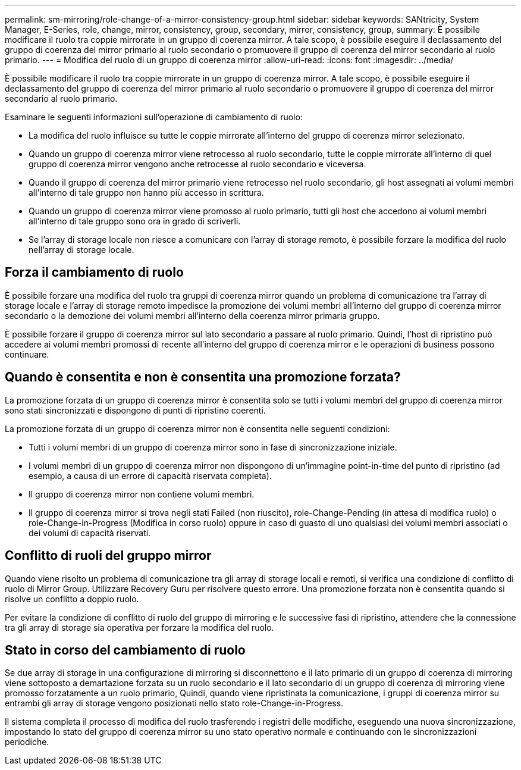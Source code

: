 ---
permalink: sm-mirroring/role-change-of-a-mirror-consistency-group.html 
sidebar: sidebar 
keywords: SANtricity, System Manager, E-Series, role, change, mirror, consistency, group, secondary, mirror, consistency, group, 
summary: È possibile modificare il ruolo tra coppie mirrorate in un gruppo di coerenza mirror. A tale scopo, è possibile eseguire il declassamento del gruppo di coerenza del mirror primario al ruolo secondario o promuovere il gruppo di coerenza del mirror secondario al ruolo primario. 
---
= Modifica del ruolo di un gruppo di coerenza mirror
:allow-uri-read: 
:icons: font
:imagesdir: ../media/


[role="lead"]
È possibile modificare il ruolo tra coppie mirrorate in un gruppo di coerenza mirror. A tale scopo, è possibile eseguire il declassamento del gruppo di coerenza del mirror primario al ruolo secondario o promuovere il gruppo di coerenza del mirror secondario al ruolo primario.

Esaminare le seguenti informazioni sull'operazione di cambiamento di ruolo:

* La modifica del ruolo influisce su tutte le coppie mirrorate all'interno del gruppo di coerenza mirror selezionato.
* Quando un gruppo di coerenza mirror viene retrocesso al ruolo secondario, tutte le coppie mirrorate all'interno di quel gruppo di coerenza mirror vengono anche retrocesse al ruolo secondario e viceversa.
* Quando il gruppo di coerenza del mirror primario viene retrocesso nel ruolo secondario, gli host assegnati ai volumi membri all'interno di tale gruppo non hanno più accesso in scrittura.
* Quando un gruppo di coerenza mirror viene promosso al ruolo primario, tutti gli host che accedono ai volumi membri all'interno di tale gruppo sono ora in grado di scriverli.
* Se l'array di storage locale non riesce a comunicare con l'array di storage remoto, è possibile forzare la modifica del ruolo nell'array di storage locale.




== Forza il cambiamento di ruolo

È possibile forzare una modifica del ruolo tra gruppi di coerenza mirror quando un problema di comunicazione tra l'array di storage locale e l'array di storage remoto impedisce la promozione dei volumi membri all'interno del gruppo di coerenza mirror secondario o la demozione dei volumi membri all'interno della coerenza mirror primaria gruppo.

È possibile forzare il gruppo di coerenza mirror sul lato secondario a passare al ruolo primario. Quindi, l'host di ripristino può accedere ai volumi membri promossi di recente all'interno del gruppo di coerenza mirror e le operazioni di business possono continuare.



== Quando è consentita e non è consentita una promozione forzata?

La promozione forzata di un gruppo di coerenza mirror è consentita solo se tutti i volumi membri del gruppo di coerenza mirror sono stati sincronizzati e dispongono di punti di ripristino coerenti.

La promozione forzata di un gruppo di coerenza mirror non è consentita nelle seguenti condizioni:

* Tutti i volumi membri di un gruppo di coerenza mirror sono in fase di sincronizzazione iniziale.
* I volumi membri di un gruppo di coerenza mirror non dispongono di un'immagine point-in-time del punto di ripristino (ad esempio, a causa di un errore di capacità riservata completa).
* Il gruppo di coerenza mirror non contiene volumi membri.
* Il gruppo di coerenza mirror si trova negli stati Failed (non riuscito), role-Change-Pending (in attesa di modifica ruolo) o role-Change-in-Progress (Modifica in corso ruolo) oppure in caso di guasto di uno qualsiasi dei volumi membri associati o dei volumi di capacità riservati.




== Conflitto di ruoli del gruppo mirror

Quando viene risolto un problema di comunicazione tra gli array di storage locali e remoti, si verifica una condizione di conflitto di ruolo di Mirror Group. Utilizzare Recovery Guru per risolvere questo errore. Una promozione forzata non è consentita quando si risolve un conflitto a doppio ruolo.

Per evitare la condizione di conflitto di ruolo del gruppo di mirroring e le successive fasi di ripristino, attendere che la connessione tra gli array di storage sia operativa per forzare la modifica del ruolo.



== Stato in corso del cambiamento di ruolo

Se due array di storage in una configurazione di mirroring si disconnettono e il lato primario di un gruppo di coerenza di mirroring viene sottoposto a demartazione forzata su un ruolo secondario e il lato secondario di un gruppo di coerenza di mirroring viene promosso forzatamente a un ruolo primario, Quindi, quando viene ripristinata la comunicazione, i gruppi di coerenza mirror su entrambi gli array di storage vengono posizionati nello stato role-Change-in-Progress.

Il sistema completa il processo di modifica del ruolo trasferendo i registri delle modifiche, eseguendo una nuova sincronizzazione, impostando lo stato del gruppo di coerenza mirror su uno stato operativo normale e continuando con le sincronizzazioni periodiche.
